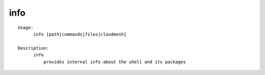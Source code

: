 info
====

::

  Usage:
        info [path|commands|files|cloudmesh]

  Description:
        info
            provides internal info about the shell and its packages

